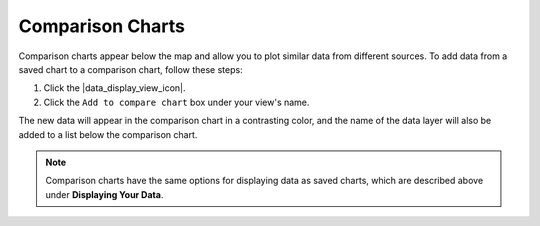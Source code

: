 .. _comparison-charts-how-to:

#################
Comparison Charts
#################

Comparison charts appear below the map and allow you to plot similar data from different sources. To add data from a saved chart to a comparison chart, follow these steps:

#. Click the |data_display_view_icon|.
#. Click the ``Add to compare chart`` box under your view's name.

The new data will appear in the comparison chart in a contrasting color, and the name of the data layer will also be added to a list below the comparison chart.

.. note::
	Comparison charts have the same options for displaying data as saved charts, which are described above under **Displaying Your Data**.

